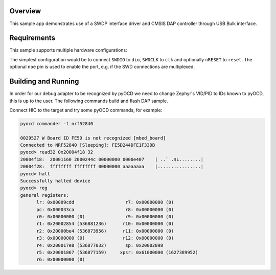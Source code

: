 .. zephyr:code-sample:: cmsis-dap
   :name: CMSIS-DAP

   Implement a custom CMSIS-DAP controller using SWDP interface driver.

Overview
********

This sample app demonstrates use of a SWDP interface driver and CMSIS DAP
controller through USB Bulk interface.

Requirements
************

This sample supports multiple hardware configurations:

The simplest configuration would be to connect ``SWDIO`` to ``dio``, ``SWDCLK`` to ``clk``
and optionally ``nRESET`` to ``reset``.  The optional ``noe`` pin is used to enable the port,
e.g. if the SWD connections are multiplexed.

Building and Running
********************

In order for our debug adapter to be recognized by pyOCD we need to change
Zephyr's VID/PID to IDs known to pyOCD, this is up to the user.
The following commands build and flash DAP sample.

.. zephyr-app-commands::
   :zephyr-app: samples/subsys/dap
   :board: nrf52840dk_nrf52840
   :goals: flash
   :compact:

Connect HIC to the target and try some pyOCD commands, for example:

.. code-block:: console

   pyocd commander -t nrf52840

   0029527 W Board ID FE5D is not recognized [mbed_board]
   Connected to NRF52840 [Sleeping]: FE5D244DFE1F33DB
   pyocd> read32 0x20004f18 32
   20004f18:  20001160 2000244c 00000000 0000e407    | ..` .$L........|
   20004f28:  ffffffff ffffffff 00000000 aaaaaaaa    |................|
   pyocd> halt
   Successfully halted device
   pyocd> reg
   general registers:
         lr: 0x00009cdd                   r7: 0x00000000 (0)
         pc: 0x000033ca                   r8: 0x00000000 (0)
         r0: 0x00000000 (0)               r9: 0x00000000 (0)
         r1: 0x20002854 (536881236)      r10: 0x00000000 (0)
         r2: 0x20000be4 (536873956)      r11: 0x00000000 (0)
         r3: 0x00000000 (0)              r12: 0x00000000 (0)
         r4: 0x200017e8 (536877032)       sp: 0x20002898
         r5: 0x20001867 (536877159)     xpsr: 0x61000000 (1627389952)
         r6: 0x00000000 (0)

